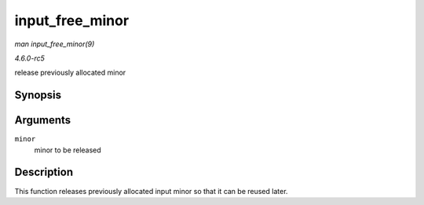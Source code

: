 .. -*- coding: utf-8; mode: rst -*-

.. _API-input-free-minor:

================
input_free_minor
================

*man input_free_minor(9)*

*4.6.0-rc5*

release previously allocated minor


Synopsis
========

.. c:function:: void input_free_minor( unsigned int minor )

Arguments
=========

``minor``
    minor to be released


Description
===========

This function releases previously allocated input minor so that it can
be reused later.


.. ------------------------------------------------------------------------------
.. This file was automatically converted from DocBook-XML with the dbxml
.. library (https://github.com/return42/sphkerneldoc). The origin XML comes
.. from the linux kernel, refer to:
..
.. * https://github.com/torvalds/linux/tree/master/Documentation/DocBook
.. ------------------------------------------------------------------------------

